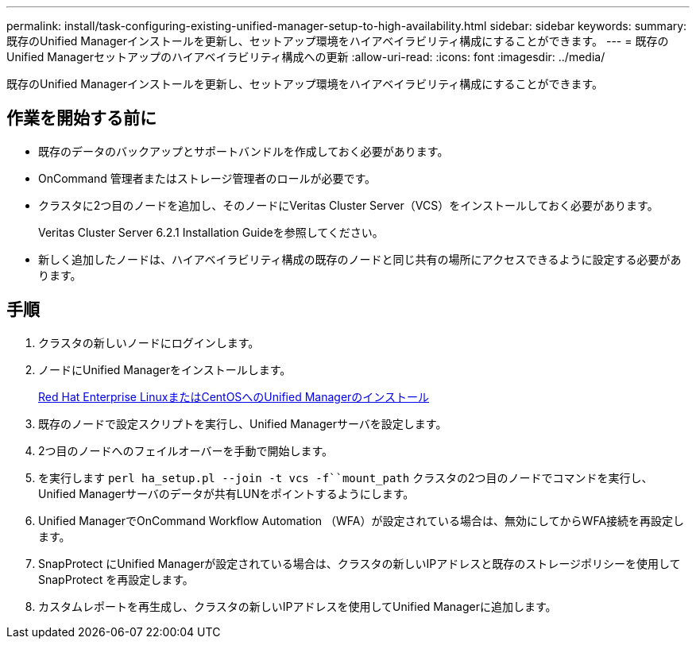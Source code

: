 ---
permalink: install/task-configuring-existing-unified-manager-setup-to-high-availability.html 
sidebar: sidebar 
keywords:  
summary: 既存のUnified Managerインストールを更新し、セットアップ環境をハイアベイラビリティ構成にすることができます。 
---
= 既存のUnified Managerセットアップのハイアベイラビリティ構成への更新
:allow-uri-read: 
:icons: font
:imagesdir: ../media/


[role="lead"]
既存のUnified Managerインストールを更新し、セットアップ環境をハイアベイラビリティ構成にすることができます。



== 作業を開始する前に

* 既存のデータのバックアップとサポートバンドルを作成しておく必要があります。
* OnCommand 管理者またはストレージ管理者のロールが必要です。
* クラスタに2つ目のノードを追加し、そのノードにVeritas Cluster Server（VCS）をインストールしておく必要があります。
+
Veritas Cluster Server 6.2.1 Installation Guideを参照してください。

* 新しく追加したノードは、ハイアベイラビリティ構成の既存のノードと同じ共有の場所にアクセスできるように設定する必要があります。




== 手順

. クラスタの新しいノードにログインします。
. ノードにUnified Managerをインストールします。
+
xref:concept-installing-unified-manager-on-rhel-or-centos.adoc[Red Hat Enterprise LinuxまたはCentOSへのUnified Managerのインストール]

. 既存のノードで設定スクリプトを実行し、Unified Managerサーバを設定します。
. 2つ目のノードへのフェイルオーバーを手動で開始します。
. を実行します `perl ha_setup.pl --join -t vcs -f``mount_path` クラスタの2つ目のノードでコマンドを実行し、Unified Managerサーバのデータが共有LUNをポイントするようにします。
. Unified ManagerでOnCommand Workflow Automation （WFA）が設定されている場合は、無効にしてからWFA接続を再設定します。
. SnapProtect にUnified Managerが設定されている場合は、クラスタの新しいIPアドレスと既存のストレージポリシーを使用してSnapProtect を再設定します。
. カスタムレポートを再生成し、クラスタの新しいIPアドレスを使用してUnified Managerに追加します。

